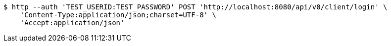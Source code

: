 [source,bash]
----
$ http --auth 'TEST_USERID:TEST_PASSWORD' POST 'http://localhost:8080/api/v0/client/login' \
    'Content-Type:application/json;charset=UTF-8' \
    'Accept:application/json'
----